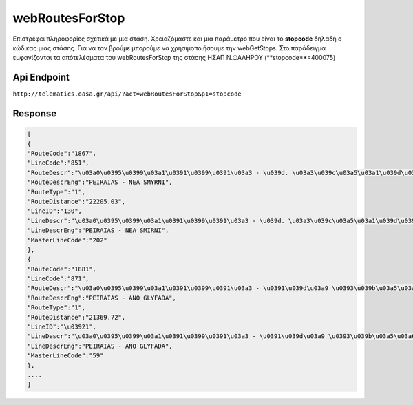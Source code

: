 webRoutesForStop
================

Επιστρέφει πληροφορίες σχετικά με μια στάση.
Χρειαζόμαστε και μια παράμετρο που είναι το **stopcode** δηλαδή ο κώδικας μιας στάσης.
Για να τον βρούμε μπορούμε να χρησιμοποιήσουμε την webGetStops.
Στο παράδειγμα εμφανίζονται τα απότελέσματα του webRoutesForStop της στάσης ΗΣΑΠ Ν.ΦΑΛΗΡΟΥ (**stopcode**=400075)


Api Endpoint
------------

``http://telematics.oasa.gr/api/?act=webRoutesForStop&p1=stopcode``


Response
--------

.. code-block:: python

   [
   {
   "RouteCode":"1867",
   "LineCode":"851",
   "RouteDescr":"\u03a0\u0395\u0399\u03a1\u0391\u0399\u0391\u03a3 - \u039d. \u03a3\u039c\u03a5\u03a1\u039d\u0397",
   "RouteDescrEng":"PEIRAIAS - NEA SMYRNI",
   "RouteType":"1",
   "RouteDistance":"22205.03",
   "LineID":"130",
   "LineDescr":"\u03a0\u0395\u0399\u03a1\u0391\u0399\u0391\u03a3 - \u039d. \u03a3\u039c\u03a5\u03a1\u039d\u0397 (\u039a\u03a5\u039a\u039b\u0399\u039a\u0397)",
   "LineDescrEng":"PEIRAIAS - NEA SMIRNI",
   "MasterLineCode":"202"
   },
   {
   "RouteCode":"1881",
   "LineCode":"871",
   "RouteDescr":"\u03a0\u0395\u0399\u03a1\u0391\u0399\u0391\u03a3 - \u0391\u039d\u03a9 \u0393\u039b\u03a5\u03a6\u0391\u0394\u0391",
   "RouteDescrEng":"PEIRAIAS - ANO GLYFADA",
   "RouteType":"1",
   "RouteDistance":"21369.72",
   "LineID":"\u03921",
   "LineDescr":"\u03a0\u0395\u0399\u03a1\u0391\u0399\u0391\u03a3 - \u0391\u039d\u03a9 \u0393\u039b\u03a5\u03a6\u0391\u0394\u0391",
   "LineDescrEng":"PEIRAIAS - ANO GLYFADA",
   "MasterLineCode":"59"
   },
   ....
   ]
